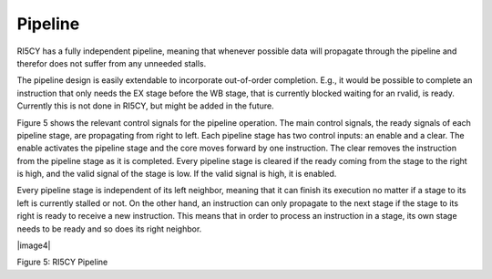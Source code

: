 Pipeline
========

RI5CY has a fully independent pipeline, meaning that whenever possible
data will propagate through the pipeline and therefor does not suffer
from any unneeded stalls.

The pipeline design is easily extendable to incorporate out-of-order
completion. E.g., it would be possible to complete an instruction that
only needs the EX stage before the WB stage, that is currently blocked
waiting for an rvalid, is ready. Currently this is not done in RI5CY,
but might be added in the future.

Figure 5 shows the relevant control signals for the pipeline operation.
The main control signals, the ready signals of each pipeline stage, are
propagating from right to left. Each pipeline stage has two control
inputs: an enable and a clear. The enable activates the pipeline stage
and the core moves forward by one instruction. The clear removes the
instruction from the pipeline stage as it is completed. Every pipeline
stage is cleared if the ready coming from the stage to the right is
high, and the valid signal of the stage is low. If the valid signal is
high, it is enabled.

Every pipeline stage is independent of its left neighbor, meaning that
it can finish its execution no matter if a stage to its left is
currently stalled or not. On the other hand, an instruction can only
propagate to the next stage if the stage to its right is ready to
receive a new instruction. This means that in order to process an
instruction in a stage, its own stage needs to be ready and so does its
right neighbor.

|image4|

Figure 5: RI5CY Pipeline

